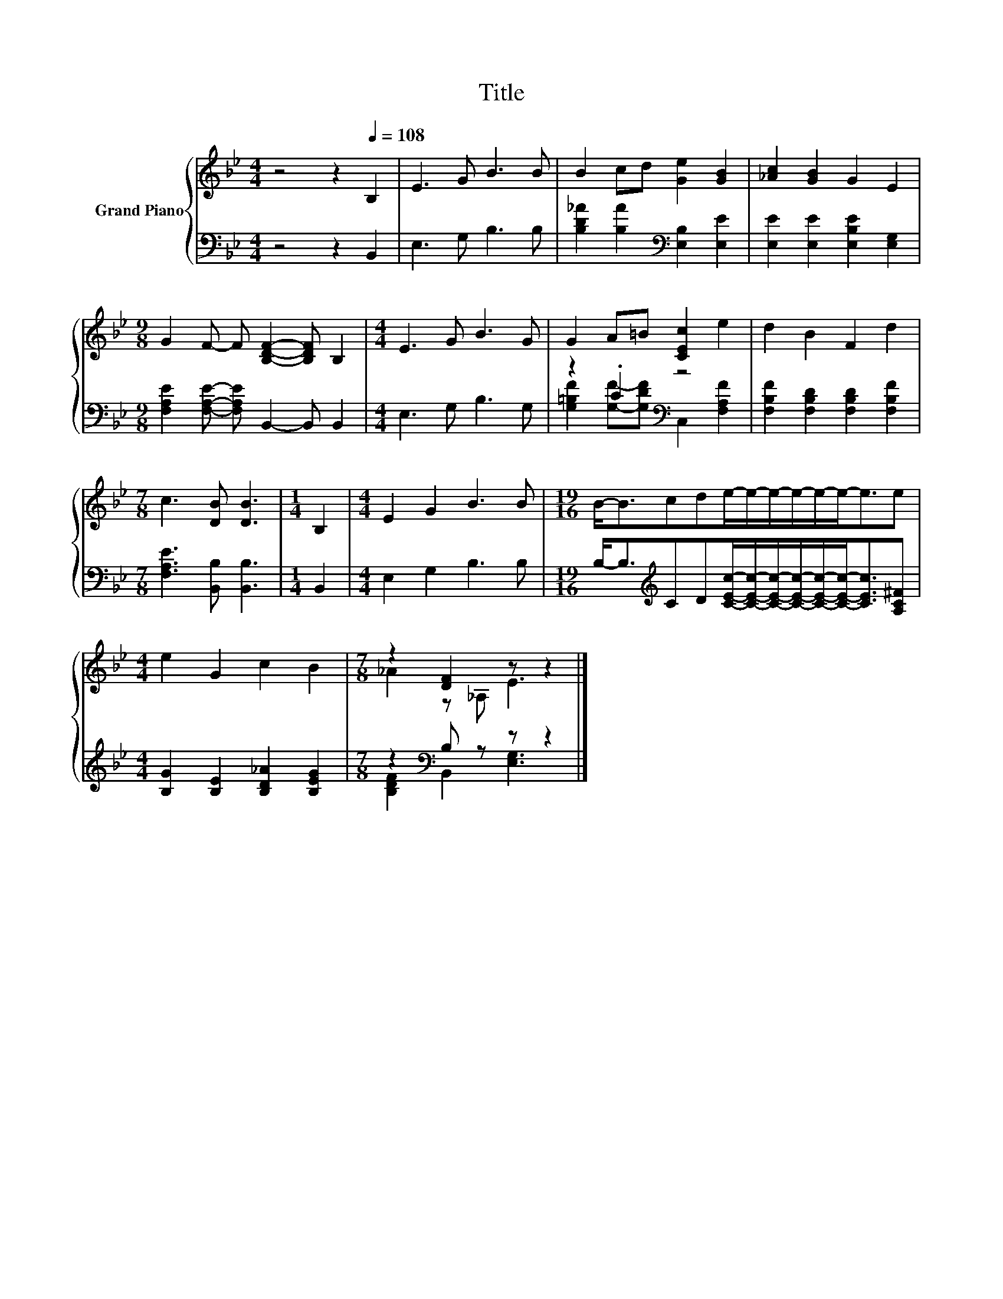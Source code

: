 X:1
T:Title
%%score { ( 1 4 ) | ( 2 3 ) }
L:1/8
M:4/4
K:Bb
V:1 treble nm="Grand Piano"
V:4 treble 
V:2 bass 
V:3 bass 
V:1
 z4 z2[Q:1/4=108] B,2 | E3 G B3 B | B2 cd [Ge]2 [GB]2 | [_Ac]2 [GB]2 G2 E2 | %4
[M:9/8] G2 F- F [B,DF]2- [B,DF] B,2 |[M:4/4] E3 G B3 G | G2 A=B [CEc]2 e2 | d2 B2 F2 d2 | %8
[M:7/8] c3 [DB] [DB]3 |[M:1/4] B,2 |[M:4/4] E2 G2 B3 B |[M:19/16] B-<Bcde/-e/-e/-e/-e/-e-<ee | %12
[M:4/4] e2 G2 c2 B2 |[M:7/8] z2 [DF]2 z z2 |] %14
V:2
 z4 z2 B,,2 | E,3 G, B,3 B, | [B,D_A]2 [B,A]2[K:bass] [E,B,]2 [E,E]2 | %3
 [E,E]2 [E,E]2 [E,B,E]2 [E,G,]2 |[M:9/8] [F,A,E]2 [F,A,E]- [F,A,E] B,,2- B,, B,,2 | %5
[M:4/4] E,3 G, B,3 G, | z2 .C2[K:bass] z4 | [F,B,F]2 [F,B,D]2 [F,B,D]2 [F,B,F]2 | %8
[M:7/8] [F,A,E]3 [B,,B,] [B,,B,]3 |[M:1/4] B,,2 |[M:4/4] E,2 G,2 B,3 B, | %11
[M:19/16] B,-<B,[K:treble]CD[CEc]/-[CEc]/-[CEc]/-[CEc]/-[CEc]/-[CEc]-<[CEc][A,C^F] | %12
[M:4/4] [B,G]2 [B,E]2 [B,D_A]2 [B,EG]2 |[M:7/8] z2[K:bass] B, z z z2 |] %14
V:3
 x8 | x8 | x4[K:bass] x4 | x8 |[M:9/8] x9 |[M:4/4] x8 | %6
 [G,=B,F]2 [G,F]-[G,DF][K:bass] C,2 [F,A,F]2 | x8 |[M:7/8] x7 |[M:1/4] x2 |[M:4/4] x8 | %11
[M:19/16] x2[K:treble] x15/2 |[M:4/4] x8 |[M:7/8] [B,DF]2[K:bass] B,,2 [E,G,]3 |] %14
V:4
 x8 | x8 | x8 | x8 |[M:9/8] x9 |[M:4/4] x8 | x8 | x8 |[M:7/8] x7 |[M:1/4] x2 |[M:4/4] x8 | %11
[M:19/16] x19/2 |[M:4/4] x8 |[M:7/8] _A2 z _A, E3 |] %14

